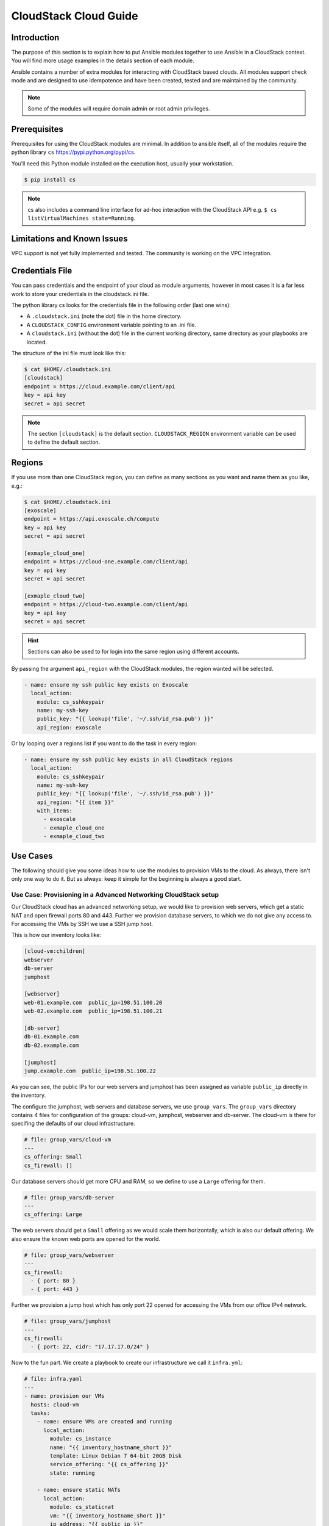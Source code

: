 CloudStack Cloud Guide
======================

.. _cloudstack_introduction:

Introduction
````````````
The purpose of this section is to explain how to put Ansible modules together to use Ansible in a CloudStack context. You will find more usage examples in the details section of each module.

Ansible contains a number of extra modules for interacting with CloudStack based clouds. All modules support check mode and are designed to use idempotence and have been created, tested and are maintained by the community.

.. note:: Some of the modules will require domain admin or root admin privileges.

Prerequisites
`````````````
Prerequisites for using the CloudStack modules are minimal. In addition to ansible itself, all of the modules require the python library ``cs`` https://pypi.python.org/pypi/cs.

You'll need this Python module installed on the execution host, usually your workstation.

.. code-block:: bash

    $ pip install cs

.. note:: cs also includes a command line interface for ad-hoc interaction with the CloudStack API e.g. ``$ cs listVirtualMachines state=Running``.

Limitations and Known Issues
````````````````````````````
VPC support is not yet fully implemented and tested. The community is working on the VPC integration.

Credentials File
````````````````
You can pass credentials and the endpoint of your cloud as module arguments, however in most cases it is a far less work to store your credentials in the cloudstack.ini file.

The python library cs looks for the credentials file in the following order (last one wins):

* A ``.cloudstack.ini`` (note the dot) file in the home directory.
* A ``CLOUDSTACK_CONFIG`` environment variable pointing to an .ini file.
* A ``cloudstack.ini`` (without the dot) file in the current working directory, same directory as your playbooks are located.

The structure of the ini file must look like this:

.. code-block:: bash

    $ cat $HOME/.cloudstack.ini
    [cloudstack]
    endpoint = https://cloud.example.com/client/api
    key = api key
    secret = api secret

.. Note:: The section ``[cloudstack]`` is the default section. ``CLOUDSTACK_REGION`` environment variable can be used to define the default section.

Regions
```````
If you use more than one CloudStack region, you can define as many sections as you want and name them as you like, e.g.:

.. code-block:: bash

    $ cat $HOME/.cloudstack.ini
    [exoscale]
    endpoint = https://api.exoscale.ch/compute
    key = api key
    secret = api secret

    [exmaple_cloud_one]
    endpoint = https://cloud-one.example.com/client/api
    key = api key
    secret = api secret

    [exmaple_cloud_two]
    endpoint = https://cloud-two.example.com/client/api
    key = api key
    secret = api secret

.. Hint:: Sections can also be used to for login into the same region using different accounts.

By passing the argument ``api_region`` with the CloudStack modules, the region wanted will be selected.

.. code-block:: yaml

    - name: ensure my ssh public key exists on Exoscale
      local_action:
        module: cs_sshkeypair
        name: my-ssh-key
        public_key: "{{ lookup('file', '~/.ssh/id_rsa.pub') }}"
        api_region: exoscale

Or by looping over a regions list if you want to do the task in every region:

.. code-block:: yaml

    - name: ensure my ssh public key exists in all CloudStack regions
      local_action:
        module: cs_sshkeypair
        name: my-ssh-key
        public_key: "{{ lookup('file', '~/.ssh/id_rsa.pub') }}"
        api_region: "{{ item }}"
        with_items:
          - exoscale
          - exmaple_cloud_one
          - exmaple_cloud_two

Use Cases
`````````
The following should give you some ideas how to use the modules to provision VMs to the cloud. As always, there isn't only one way to do it. But as always: keep it simple for the beginning is always a good start.

Use Case: Provisioning in a Advanced Networking CloudStack setup
++++++++++++++++++++++++++++++++++++++++++++++++++++++++++++++++
Our CloudStack cloud has an advanced networking setup, we would like to provision web servers, which get a static NAT and open firewall ports 80 and 443. Further we provision database servers, to which we do not give any access to. For accessing the VMs by SSH we use a SSH jump host.

This is how our inventory looks like:

.. code-block:: ini

    [cloud-vm:children]
    webserver
    db-server
    jumphost

    [webserver]
    web-01.example.com  public_ip=198.51.100.20
    web-02.example.com  public_ip=198.51.100.21

    [db-server]
    db-01.example.com
    db-02.example.com

    [jumphost]
    jump.example.com  public_ip=198.51.100.22

As you can see, the public IPs for our web servers and jumphost has been assigned as variable ``public_ip`` directly in the inventory.

The configure the jumphost, web servers and database servers, we use ``group_vars``. The ``group_vars`` directory contains 4 files for configuration of the groups: cloud-vm, jumphost, webserver and db-server. The cloud-vm is there for specifing the defaults of our cloud infrastructure.

.. code-block:: yaml

    # file: group_vars/cloud-vm
    ---
    cs_offering: Small
    cs_firewall: []

Our database servers should get more CPU and RAM, so we define to use a ``Large`` offering for them.

.. code-block:: yaml

    # file: group_vars/db-server
    ---
    cs_offering: Large

The web servers should get a ``Small`` offering as we would scale them horizontally, which is also our default offering. We also ensure the known web ports are opened for the world.

.. code-block:: yaml

    # file: group_vars/webserver
    ---
    cs_firewall:
      - { port: 80 }
      - { port: 443 }

Further we provision a jump host which has only port 22 opened for accessing the VMs from our office IPv4 network.

.. code-block:: yaml

    # file: group_vars/jumphost
    ---
    cs_firewall:
      - { port: 22, cidr: "17.17.17.0/24" }

Now to the fun part. We create a playbook to create our infrastructure we call it ``infra.yml``:

.. code-block:: yaml

    # file: infra.yaml
    ---
    - name: provision our VMs
      hosts: cloud-vm
      tasks:
        - name: ensure VMs are created and running
          local_action:
            module: cs_instance
            name: "{{ inventory_hostname_short }}"
            template: Linux Debian 7 64-bit 20GB Disk
            service_offering: "{{ cs_offering }}"
            state: running

        - name: ensure static NATs
          local_action:
            module: cs_staticnat
            vm: "{{ inventory_hostname_short }}"
            ip_address: "{{ public_ip }}"
          when: public_ip is defined

        - name: ensure firewall ports opened
          local_action:
            module: cs_firewall
            ip_address: "{{ public_ip }}"
            port: "{{ item.port }}"
            cidr: "{{ item.cidr | default('0.0.0.0/0') }}"
          with_items: cs_firewall
          when: public_ip is defined

In the above play we defined 3 tasks and use the group ``cloud-vm`` as target to handle all VMs in the cloud but instead SSH to these VMs, we use ``local_action`` to execute the API calls locally from our workstation.

In the first task, we ensure we have a running VM created with the Debian template. If the VM is already created but stopped, it would just start it. If you like to change the offering on an exisiting VM, you must add ``force: yes`` to the task, which would stop the VM, change the offering and start the VM again.

In the second task we ensure the ports are opened if we give a public IP to the VM.

In the third task we add static NAT to the VMs having a public IP defined.


.. Note:: The public IP addresses must have been acquired in advance, also see ``cs_ip_address``

.. Note:: For some modules, e.g. ``cs_sshkeypair`` you usually want this to be executed only once, not for every VM. Therefore you would make a separate play for it targeting localhost. You find an example in the use cases below.

Use Case: Provisioning on a Basic Networking CloudStack setup
+++++++++++++++++++++++++++++++++++++++++++++++++++++++++++++

A basic networking CloudStack setup is slightly different: Every VM gets a public IP directly assigned and security groups are used for access restriction policy.

This is how our inventory looks like:

.. code-block:: ini

    [cloud-vm:children]
    webserver

    [webserver]
    web-01.example.com
    web-02.example.com

The default for your VMs looks like this:

.. code-block:: yaml

    # file: group_vars/cloud-vm
    ---
    cs_offering: Small
    cs_securitygroups: [ 'default']

Our webserver will also be in security group ``web``:

.. code-block:: yaml

    # file: group_vars/webserver
    ---
    cs_securitygroups: [ 'default', 'web' ]

The playbook looks like the following:

.. code-block:: yaml

    # file: infra.yaml
    ---
    - name: cloud base setup
      hosts: localhost
      tasks:
        - name: upload ssh public key
          local_action:
            module: cs_sshkeypair
            name: defaultkey
            public_key: "{{ lookup('file', '~/.ssh/id_rsa.pub') }}"

        - name: ensure security groups exist
          local_action:
            module: cs_securitygroup
            name: "{{ item }}"
          with_items:
            - default
            - web

        - name: add inbound SSH to security group default
          local_action:
            module: cs_securitygroup_rule
            security_group: default
            start_port: "{{ item }}"
            end_port: "{{ item }}"
          with_items:
            - 22

        - name: add inbound TCP rules to security group web
          local_action:
            module: cs_securitygroup_rule
            security_group: web
            start_port: "{{ item }}"
            end_port: "{{ item }}"
          with_items:
            - 80
            - 443

    - name: install VMs in the cloud
      hosts: cloud-vm
      tasks:
        - name: create and run VMs on CloudStack
          local_action:
            module: cs_instance
            name: "{{ inventory_hostname_short }}"
            template: Linux Debian 7 64-bit 20GB Disk
            service_offering: "{{ cs_offering }}"
            security_groups: "{{ cs_securitygroups }}"
            ssh_key: defaultkey
            state: running
          register: vm

        - name: show VM IP
          debug:
            msg: "VM {{ inventory_hostname }} {{ vm.default_ip }}"

        - name: assing IP to the inventory
          set_fact:
            ansible_ssh_host: "{{ vm.default_ip }}"

        - name: waiting for SSH to come up
          local_action:
            module: wait_for
            port: 22
            host: "{{ vm.default_ip }}"
            delay: 5

In the first play we setup the security groups, in the second play the VMs will created be assigned to these groups. Further you see, that we assign the public IP returned from the modules to the host inventory. This is needed as we do not know the IPs we will get in advance. In a next step you would configure the DNS servers with these IPs for accassing the VMs with their DNS name.

In the last task we wait for SSH to be accessible, so any later play would be able to access the VM by SSH without failure.
